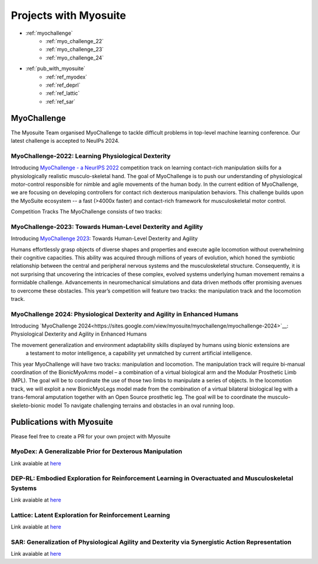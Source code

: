 Projects with Myosuite
#########################################

.. _projects:

* :ref:`myochallenge`
    * :ref:`myo_challenge_22`
    * :ref:`myo_challenge_23`
    * :ref:`myo_challenge_24`
* :ref:`pub_with_myosuite`
    * :ref:`ref_myodex`
    * :ref:`ref_deprl`
    * :ref:`ref_lattic`
    * :ref:`ref_sar`


.. _myochallenge:

MyoChallenge
========================================
The Myosuite Team organised MyoChallenge to tackle difficult problems in top-level machine learning conference.
Our latest challenge is accepted to NeuIPs 2024.

.. _myo_challenge_22:

MyoChallenge-2022: Learning Physiological Dexterity
++++++++++++++++++++++++++++++++++++++++++++++++++++++++++++++++++

Introducing `MyoChallenge - a NeurIPS 2022 <https://sites.google.com/view/myochallenge>`__ competition track on learning contact-rich manipulation skills for a physiologically 
realistic musculo-skeletal hand. The goal of MyoChallenge is to push our understanding of physiological motor-control responsible
for nimble and agile movements of the human body. In the current edition of MyoChallenge, 
we are focusing on developing controllers for contact rich dexterous manipulation behaviors. 
This challenge builds upon the MyoSuite ecosystem -- a fast (>4000x faster) and contact-rich framework 
for musculoskeletal motor control. 




Competition Tracks
The MyoChallenge consists of two tracks:

.. _myo_challenge_23:

MyoChallenge-2023: Towards Human-Level Dexterity and Agility
++++++++++++++++++++++++++++++++++++++++++++++++++++++++++++++++++++

Introducing `MyoChallenge 2023 <https://sites.google.com/view/myosuite/myochallenge/myochallenge-2023>`__: Towards Human-Level Dexterity and Agility

Humans effortlessly grasp objects of diverse shapes and properties and execute 
agile locomotion without overwhelming their cognitive capacities. This ability was acquired 
through millions of years of evolution, which honed the symbiotic relationship between the central and 
peripheral nervous systems and the musculoskeletal structure. Consequently, it is not surprising that 
uncovering the intricacies of these complex, evolved systems underlying human movement remains a formidable 
challenge. Advancements in neuromechanical simulations and data driven methods offer promising avenues to 
overcome these obstacles. This year’s competition will feature two tracks: the manipulation track and the locomotion track. 

.. _myo_challenge_24:


MyoChallenge 2024: Physiological Dexterity and Agility in Enhanced Humans
+++++++++++++++++++++++++++++++++++++


Introducing `MyoChallenge 2024<https://sites.google.com/view/myosuite/myochallenge/myochallenge-2024>`__: Physiological Dexterity and Agility in Enhanced Humans

The movement generalization and environment adaptability skills displayed by humans using bionic extensions are
 a testament to motor intelligence, a capability yet unmatched by current artificial intelligence. 

This year MyoChallenge will have two tracks: manipulation and locomotion. The manipulation track will require bi-manual
coordination of the BionicMyoArms model – a combination of a virtual biological arm and the Modular Prosthetic Limb (MPL).
The goal will be to coordinate the use of those two limbs to manipulate a series of objects. In the locomotion track, we will
exploit a new BionicMyoLegs model made from the combination of a virtual bilateral biological leg with a trans-femoral
amputation together with an Open Source prosthetic leg. The goal will be to coordinate the musculo-skeleto-bionic model To 
navigate challenging terrains and obstacles in an oval running loop.


.. _pub_with_myosuite:

Publications with Myosuite
========================================


Please feel free to create a PR for your own project with Myosuite

.. _ref_myodex:

MyoDex: A Generalizable Prior for Dexterous Manipulation
++++++++++++++++++++++++++++++++++++++++++++++++++++++++++++++++++++++

Link avaiable at `here <https://sites.google.com/view/myodex>`__



.. _ref_deprl:

DEP-RL: Embodied Exploration for Reinforcement Learning in Overactuated and Musculoskeletal Systems
++++++++++++++++++++++++++++++++++++++++++++++++++++++++++++++++++++++++++++++++++++++++++++++++++++++++++++++++++

Link avaiable at `here <https://github.com/martius-lab/depRL>`__



.. _ref_lattic:

Lattice: Latent Exploration for Reinforcement Learning
++++++++++++++++++++++++++++++++++++++++++++++++++++++++++++++++++++++

Link avaiable at `here <https://github.com/amathislab/lattice>`__



.. _ref_sar:

SAR: Generalization of Physiological Agility and Dexterity via Synergistic Action Representation
++++++++++++++++++++++++++++++++++++++++++++++++++++++++++++++++++++++++++++++++++++++++++++++++++++++++++++++++++


Link avaiable at `here <https://sites.google.com/view/sar-rl>`__

